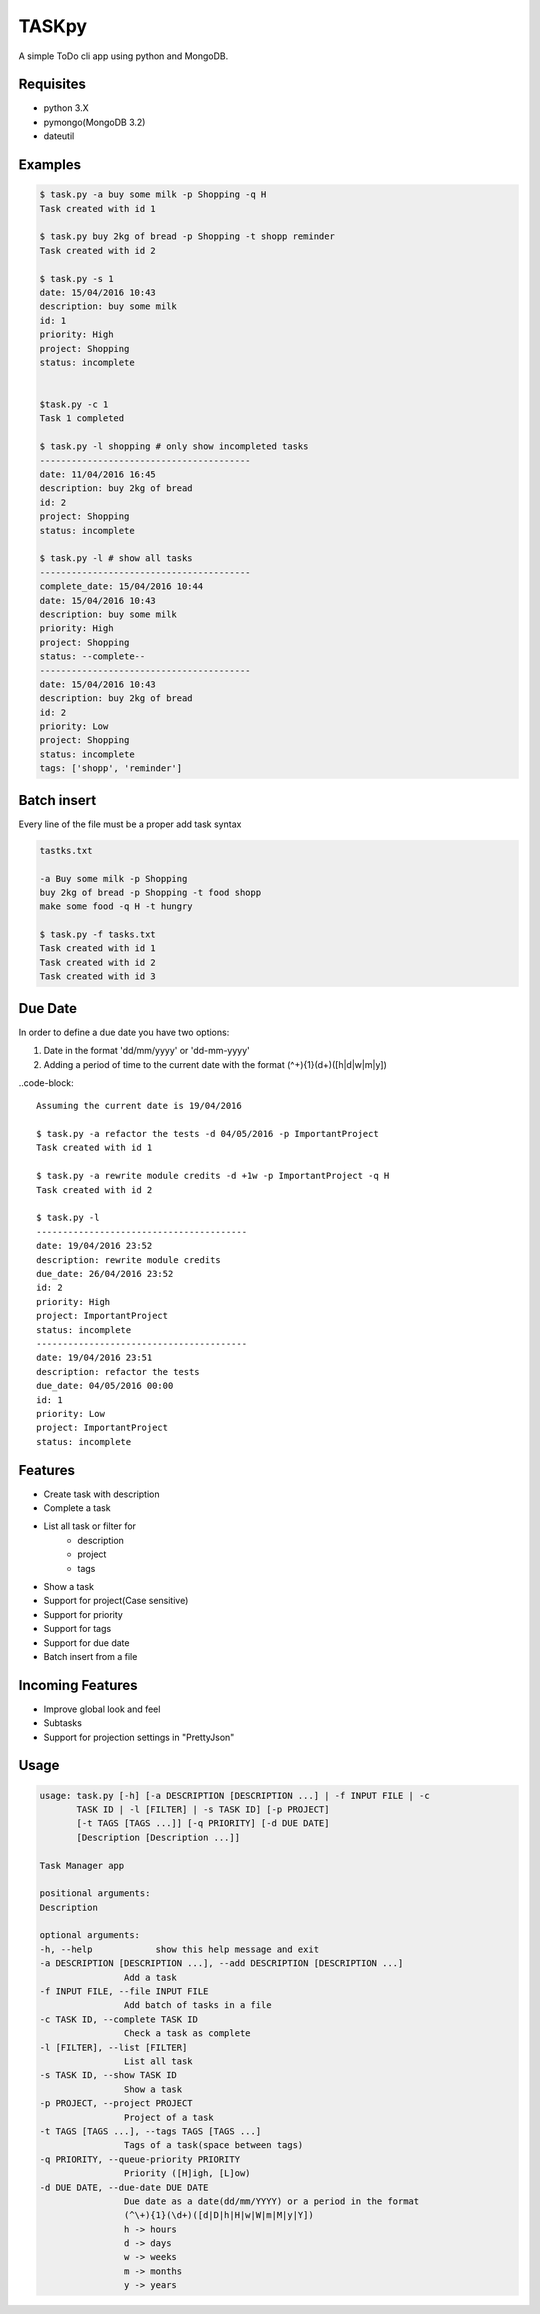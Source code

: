 TASKpy
======

A simple ToDo cli app using python and MongoDB.

.. image:: https://landscape.io/github/mattgaviota/taskpy/master/landscape.svg?style=flat
   :target: https://landscape.io/github/mattgaviota/taskpy/master
   :alt: Code Health

.. image:: https://codeclimate.com/github/mattgaviota/taskpy/badges/gpa.svg
  :target: https://codeclimate.com/github/mattgaviota/taskpy
  :alt: Code Climate

Requisites
----------

* python 3.X
* pymongo(MongoDB 3.2)
* dateutil

Examples
--------

.. code-block:: bash

    $ task.py -a buy some milk -p Shopping -q H
    Task created with id 1

    $ task.py buy 2kg of bread -p Shopping -t shopp reminder
    Task created with id 2

    $ task.py -s 1
    date: 15/04/2016 10:43
    description: buy some milk
    id: 1
    priority: High
    project: Shopping
    status: incomplete


    $task.py -c 1
    Task 1 completed

    $ task.py -l shopping # only show incompleted tasks
    ----------------------------------------
    date: 11/04/2016 16:45
    description: buy 2kg of bread
    id: 2
    project: Shopping
    status: incomplete

    $ task.py -l # show all tasks
    ----------------------------------------
    complete_date: 15/04/2016 10:44
    date: 15/04/2016 10:43
    description: buy some milk
    priority: High
    project: Shopping
    status: --complete--
    ----------------------------------------
    date: 15/04/2016 10:43
    description: buy 2kg of bread
    id: 2
    priority: Low
    project: Shopping
    status: incomplete
    tags: ['shopp', 'reminder']

Batch insert
------------

Every line of the file must be a proper add task syntax

.. code-block::

    tastks.txt

    -a Buy some milk -p Shopping
    buy 2kg of bread -p Shopping -t food shopp
    make some food -q H -t hungry

    $ task.py -f tasks.txt
    Task created with id 1
    Task created with id 2
    Task created with id 3

Due Date
--------

In order to define a due date you have two options:

1. Date in the format 'dd/mm/yyyy' or 'dd-mm-yyyy'
2. Adding a period of time to the current date with the format
   (^\+){1}(\d+)([h|d|w|m|y])

..code-block::

    Assuming the current date is 19/04/2016

    $ task.py -a refactor the tests -d 04/05/2016 -p ImportantProject
    Task created with id 1

    $ task.py -a rewrite module credits -d +1w -p ImportantProject -q H
    Task created with id 2

    $ task.py -l
    ----------------------------------------
    date: 19/04/2016 23:52
    description: rewrite module credits
    due_date: 26/04/2016 23:52
    id: 2
    priority: High
    project: ImportantProject
    status: incomplete
    ----------------------------------------
    date: 19/04/2016 23:51
    description: refactor the tests
    due_date: 04/05/2016 00:00
    id: 1
    priority: Low
    project: ImportantProject
    status: incomplete


Features
--------

* Create task with description
* Complete a task
* List all task or filter for
    * description
    * project
    * tags
* Show a task
* Support for project(Case sensitive)
* Support for priority
* Support for tags
* Support for due date
* Batch insert from a file

Incoming Features
-----------------

* Improve global look and feel
* Subtasks
* Support for projection settings in "PrettyJson"

Usage
-----

.. code-block:: bash

    usage: task.py [-h] [-a DESCRIPTION [DESCRIPTION ...] | -f INPUT FILE | -c
           TASK ID | -l [FILTER] | -s TASK ID] [-p PROJECT]
           [-t TAGS [TAGS ...]] [-q PRIORITY] [-d DUE DATE]
           [Description [Description ...]]

    Task Manager app

    positional arguments:
    Description

    optional arguments:
    -h, --help            show this help message and exit
    -a DESCRIPTION [DESCRIPTION ...], --add DESCRIPTION [DESCRIPTION ...]
                    Add a task
    -f INPUT FILE, --file INPUT FILE
                    Add batch of tasks in a file
    -c TASK ID, --complete TASK ID
                    Check a task as complete
    -l [FILTER], --list [FILTER]
                    List all task
    -s TASK ID, --show TASK ID
                    Show a task
    -p PROJECT, --project PROJECT
                    Project of a task
    -t TAGS [TAGS ...], --tags TAGS [TAGS ...]
                    Tags of a task(space between tags)
    -q PRIORITY, --queue-priority PRIORITY
                    Priority ([H]igh, [L]ow)
    -d DUE DATE, --due-date DUE DATE
                    Due date as a date(dd/mm/YYYY) or a period in the format
                    (^\+){1}(\d+)([d|D|h|H|w|W|m|M|y|Y])
                    h -> hours
                    d -> days
                    w -> weeks
                    m -> months
                    y -> years
